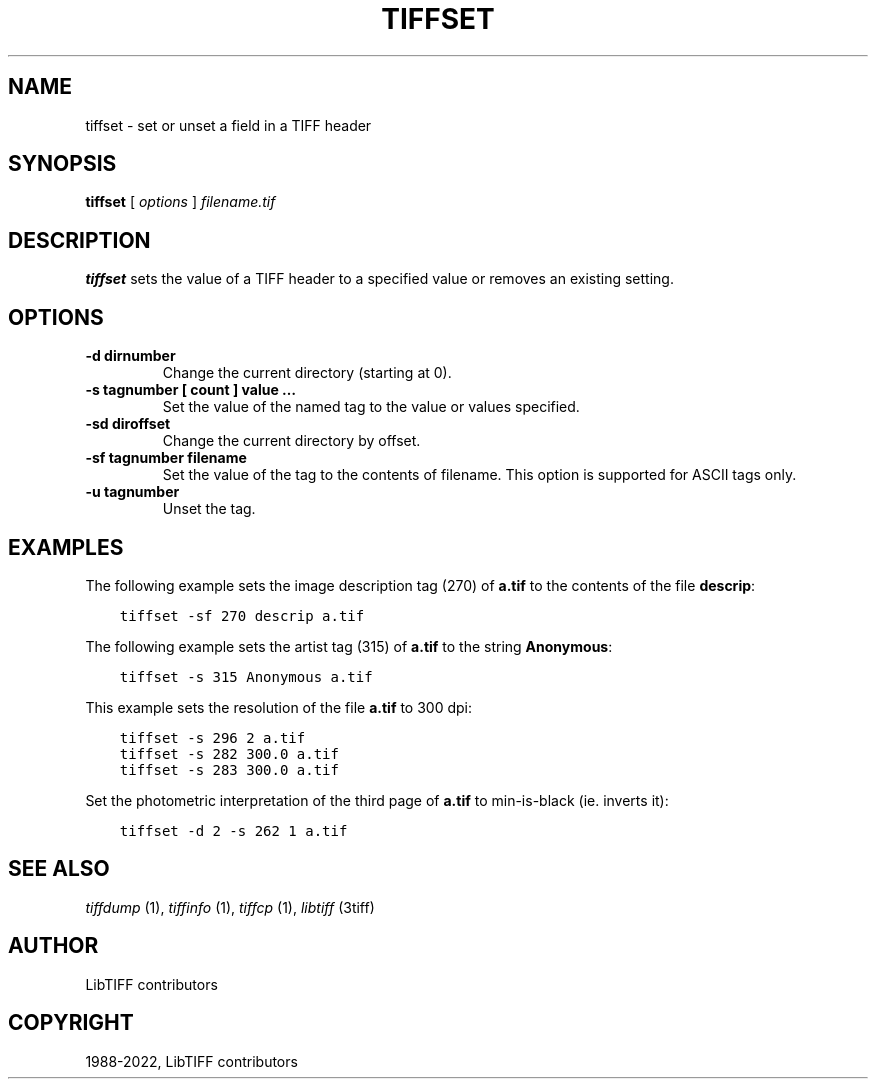 .\" Man page generated from reStructuredText.
.
.
.nr rst2man-indent-level 0
.
.de1 rstReportMargin
\\$1 \\n[an-margin]
level \\n[rst2man-indent-level]
level margin: \\n[rst2man-indent\\n[rst2man-indent-level]]
-
\\n[rst2man-indent0]
\\n[rst2man-indent1]
\\n[rst2man-indent2]
..
.de1 INDENT
.\" .rstReportMargin pre:
. RS \\$1
. nr rst2man-indent\\n[rst2man-indent-level] \\n[an-margin]
. nr rst2man-indent-level +1
.\" .rstReportMargin post:
..
.de UNINDENT
. RE
.\" indent \\n[an-margin]
.\" old: \\n[rst2man-indent\\n[rst2man-indent-level]]
.nr rst2man-indent-level -1
.\" new: \\n[rst2man-indent\\n[rst2man-indent-level]]
.in \\n[rst2man-indent\\n[rst2man-indent-level]]u
..
.TH "TIFFSET" "1" "Sep 11, 2024" "4.7" "LibTIFF"
.SH NAME
tiffset \- set or unset a field in a TIFF header
.SH SYNOPSIS
.sp
\fBtiffset\fP [ \fIoptions\fP ] \fIfilename.tif\fP
.SH DESCRIPTION
.sp
\fBtiffset\fP sets the value of a TIFF header to a specified value
or removes an existing setting.
.SH OPTIONS
.INDENT 0.0
.TP
.B \-d dirnumber
Change the current directory (starting at 0).
.UNINDENT
.INDENT 0.0
.TP
.B \-s tagnumber [ count ] value …
Set the value of the named tag to the value or values specified.
.UNINDENT
.INDENT 0.0
.TP
.B \-sd diroffset
Change the current directory by offset.
.UNINDENT
.INDENT 0.0
.TP
.B \-sf tagnumber filename
Set the value of the tag to the contents of filename.  This option is
supported for ASCII tags only.
.UNINDENT
.INDENT 0.0
.TP
.B \-u tagnumber
Unset the tag.
.UNINDENT
.SH EXAMPLES
.sp
The following example sets the image description tag (270) of \fBa.tif\fP to
the contents of the file \fBdescrip\fP:
.INDENT 0.0
.INDENT 3.5
.sp
.nf
.ft C
tiffset \-sf 270 descrip a.tif
.ft P
.fi
.UNINDENT
.UNINDENT
.sp
The following example sets the artist tag (315) of \fBa.tif\fP to the string
\fBAnonymous\fP:
.INDENT 0.0
.INDENT 3.5
.sp
.nf
.ft C
tiffset \-s 315 Anonymous a.tif
.ft P
.fi
.UNINDENT
.UNINDENT
.sp
This example sets the resolution of the file \fBa.tif\fP to 300 dpi:
.INDENT 0.0
.INDENT 3.5
.sp
.nf
.ft C
tiffset \-s 296 2 a.tif
tiffset \-s 282 300.0 a.tif
tiffset \-s 283 300.0 a.tif
.ft P
.fi
.UNINDENT
.UNINDENT
.sp
Set the photometric interpretation of the third page of \fBa.tif\fP to
min\-is\-black (ie. inverts it):
.INDENT 0.0
.INDENT 3.5
.sp
.nf
.ft C
tiffset \-d 2 \-s 262 1 a.tif
.ft P
.fi
.UNINDENT
.UNINDENT
.SH SEE ALSO
.sp
\fI\%tiffdump\fP (1),
\fI\%tiffinfo\fP (1),
\fI\%tiffcp\fP (1),
\fI\%libtiff\fP (3tiff)
.SH AUTHOR
LibTIFF contributors
.SH COPYRIGHT
1988-2022, LibTIFF contributors
.\" Generated by docutils manpage writer.
.
